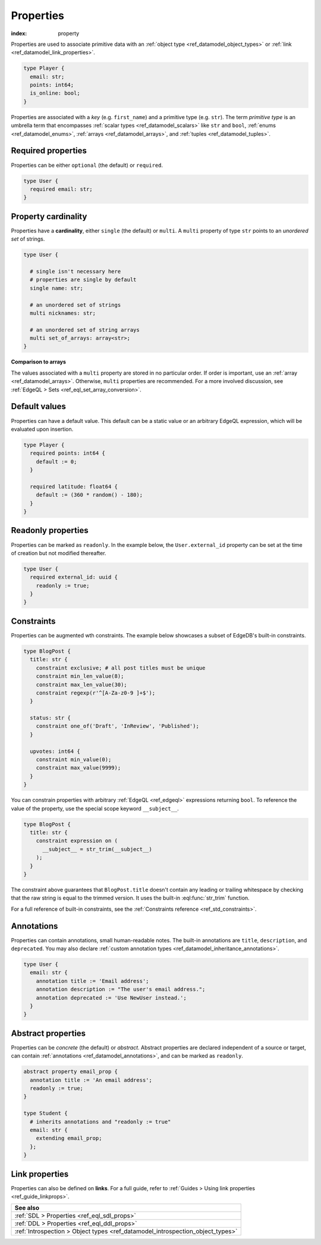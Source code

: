 .. _ref_datamodel_props:

==========
Properties
==========

:index: property

Properties are used to associate primitive data with an :ref:`object type
<ref_datamodel_object_types>` or :ref:`link <ref_datamodel_link_properties>`.


.. code-block:: sdl
    :version-lt: 3.0

    type Player {
      property email -> str;
      property points -> int64;
      property is_online -> bool;
    }

.. code-block:: sdl

    type Player {
      email: str;
      points: int64;
      is_online: bool;
    }

Properties are associated with a *key* (e.g. ``first_name``) and a primitive
type (e.g. ``str``). The term *primitive type* is an umbrella term that
encompasses :ref:`scalar types <ref_datamodel_scalars>` like ``str`` and
``bool``, :ref:`enums <ref_datamodel_enums>`, :ref:`arrays
<ref_datamodel_arrays>`, and :ref:`tuples <ref_datamodel_tuples>`.


Required properties
-------------------

Properties can be either ``optional`` (the default) or ``required``.

.. code-block:: sdl
    :version-lt: 3.0

    type User {
      required property email -> str;
    }

.. code-block:: sdl

    type User {
      required email: str;
    }

.. _ref_datamodel_props_cardinality:

Property cardinality
--------------------

Properties have a **cardinality**, either ``single`` (the default) or
``multi``. A ``multi`` property of type ``str`` points to an *unordered set* of
strings.

.. code-block:: sdl
    :version-lt: 3.0

    type User {

      # single isn't necessary here
      # properties are single by default
      single property name -> str;

      # an unordered set of strings
      multi property nicknames -> str;

      # an unordered set of string arrays
      multi property set_of_arrays -> array<str>;
    }

.. code-block:: sdl

    type User {

      # single isn't necessary here
      # properties are single by default
      single name: str;

      # an unordered set of strings
      multi nicknames: str;

      # an unordered set of string arrays
      multi set_of_arrays: array<str>;
    }

**Comparison to arrays**

The values associated with a ``multi`` property are stored in no
particular order. If order is important, use an :ref:`array
<ref_datamodel_arrays>`. Otherwise, ``multi`` properties are recommended. For a
more involved discussion, see :ref:`EdgeQL > Sets
<ref_eql_set_array_conversion>`.

Default values
--------------

Properties can have a default value. This default can be a static value or an
arbitrary EdgeQL expression, which will be evaluated upon insertion.

.. code-block:: sdl
    :version-lt: 3.0

    type Player {
      required property points -> int64 {
        default := 0;
      }

      required property latitude -> float64 {
        default := (360 * random() - 180);
      }
    }

.. code-block:: sdl

    type Player {
      required points: int64 {
        default := 0;
      }

      required latitude: float64 {
        default := (360 * random() - 180);
      }
    }

Readonly properties
-------------------

Properties can be marked as ``readonly``. In the example below, the
``User.external_id`` property can be set at the time of creation but not
modified thereafter.

.. code-block:: sdl
    :version-lt: 3.0

    type User {
      required property external_id -> uuid {
        readonly := true;
      }
    }

.. code-block:: sdl

    type User {
      required external_id: uuid {
        readonly := true;
      }
    }

Constraints
-----------

Properties can be augmented wth constraints. The example below showcases a
subset of EdgeDB's built-in constraints.

.. code-block:: sdl
    :version-lt: 3.0

    type BlogPost {
      property title -> str {
        constraint exclusive; # all post titles must be unique
        constraint min_len_value(8);
        constraint max_len_value(30);
        constraint regexp(r'^[A-Za-z0-9 ]+$');
      }

      property status -> str {
        constraint one_of('Draft', 'InReview', 'Published');
      }

      property upvotes -> int64 {
        constraint min_value(0);
        constraint max_value(9999);
      }
    }

.. code-block:: sdl

    type BlogPost {
      title: str {
        constraint exclusive; # all post titles must be unique
        constraint min_len_value(8);
        constraint max_len_value(30);
        constraint regexp(r'^[A-Za-z0-9 ]+$');
      }

      status: str {
        constraint one_of('Draft', 'InReview', 'Published');
      }

      upvotes: int64 {
        constraint min_value(0);
        constraint max_value(9999);
      }
    }

You can constrain properties with arbitrary :ref:`EdgeQL <ref_edgeql>`
expressions returning ``bool``. To reference the value of the property, use the
special scope keyword ``__subject__``.

.. code-block:: sdl
    :version-lt: 3.0

    type BlogPost {
      property title -> str {
        constraint expression on (
          __subject__ = str_trim(__subject__)
        );
      }
    }

.. code-block:: sdl

    type BlogPost {
      title: str {
        constraint expression on (
          __subject__ = str_trim(__subject__)
        );
      }
    }

The constraint above guarantees that ``BlogPost.title`` doesn't contain any
leading or trailing whitespace by checking that the raw string is equal to the
trimmed version. It uses the built-in :eql:func:`str_trim` function.

For a full reference of built-in constraints, see the :ref:`Constraints
reference <ref_std_constraints>`.


Annotations
-----------

Properties can contain annotations, small human-readable notes. The built-in
annotations are ``title``, ``description``, and ``deprecated``. You may also
declare :ref:`custom annotation types <ref_datamodel_inheritance_annotations>`.

.. code-block:: sdl
    :version-lt: 3.0

    type User {
      property email -> str {
        annotation title := 'Email address';
        annotation description := "The user's email address.";
        annotation deprecated := 'Use NewUser instead.';
      }
    }

.. code-block:: sdl

    type User {
      email: str {
        annotation title := 'Email address';
        annotation description := "The user's email address.";
        annotation deprecated := 'Use NewUser instead.';
      }
    }


Abstract properties
-------------------

Properties can be *concrete* (the default) or *abstract*. Abstract properties
are declared independent of a source or target, can contain :ref:`annotations
<ref_datamodel_annotations>`, and can be marked as ``readonly``.

.. code-block:: sdl
    :version-lt: 3.0

    abstract property email_prop {
      annotation title := 'An email address';
      readonly := true;
    }

    type Student {
      # inherits annotations and "readonly := true"
      property email extending email_prop -> str;
    }

.. code-block:: sdl

    abstract property email_prop {
      annotation title := 'An email address';
      readonly := true;
    }

    type Student {
      # inherits annotations and "readonly := true"
      email: str {
        extending email_prop;
      };
    }


Link properties
---------------

Properties can also be defined on **links**. For a full guide, refer to
:ref:`Guides > Using link properties <ref_guide_linkprops>`.

.. list-table::
  :class: seealso

  * - **See also**
  * - :ref:`SDL > Properties <ref_eql_sdl_props>`
  * - :ref:`DDL > Properties <ref_eql_ddl_props>`
  * - :ref:`Introspection > Object types
      <ref_datamodel_introspection_object_types>`
